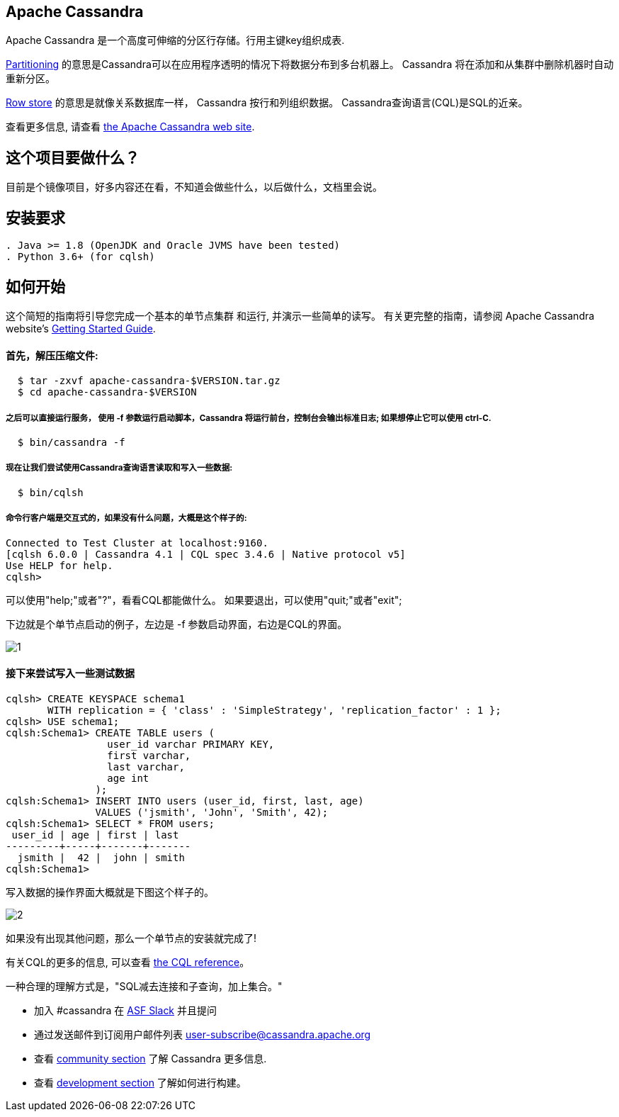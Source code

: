 == Apache Cassandra

Apache Cassandra 是一个高度可伸缩的分区行存储。行用主键key组织成表.

https://cwiki.apache.org/confluence/display/CASSANDRA2/Partitioners[Partitioning] 的意思是Cassandra可以在应用程序透明的情况下将数据分布到多台机器上。 Cassandra 将在添加和从集群中删除机器时自动重新分区。

https://cwiki.apache.org/confluence/display/CASSANDRA2/DataModel[Row store] 的意思是就像关系数据库一样， Cassandra 按行和列组织数据。 Cassandra查询语言(CQL)是SQL的近亲。

查看更多信息, 请查看 http://cassandra.apache.org/[the Apache Cassandra web site].

== 这个项目要做什么？

目前是个镜像项目，好多内容还在看，不知道会做些什么，以后做什么，文档里会说。

== 安装要求
------------
. Java >= 1.8 (OpenJDK and Oracle JVMS have been tested)
. Python 3.6+ (for cqlsh)
------------

== 如何开始


这个简短的指南将引导您完成一个基本的单节点集群
和运行, 并演示一些简单的读写。 有关更完整的指南，请参阅 Apache Cassandra website's http://cassandra.apache.org/doc/latest/getting_started/[Getting Started Guide].

==== 首先，解压压缩文件:

-----------
  $ tar -zxvf apache-cassandra-$VERSION.tar.gz
  $ cd apache-cassandra-$VERSION
-----------

===== 之后可以直接运行服务， 使用 -f 参数运行启动脚本，Cassandra 将运行前台，控制台会输出标准日志; 如果想停止它可以使用 ctrl-C.
-----------
  $ bin/cassandra -f
-----------

===== 现在让我们尝试使用Cassandra查询语言读取和写入一些数据:
-----------
  $ bin/cqlsh
-----------

===== 命令行客户端是交互式的，如果没有什么问题，大概是这个样子的:

----
Connected to Test Cluster at localhost:9160.
[cqlsh 6.0.0 | Cassandra 4.1 | CQL spec 3.4.6 | Native protocol v5]
Use HELP for help.
cqlsh>
----




可以使用"help;"或者"?"，看看CQL都能做什么。
如果要退出，可以使用"quit;"或者"exit";

下边就是个单节点启动的例子，左边是 -f 参数启动界面，右边是CQL的界面。

image::doc/img/1.png[]



==== 接下来尝试写入一些测试数据
----
cqlsh> CREATE KEYSPACE schema1
       WITH replication = { 'class' : 'SimpleStrategy', 'replication_factor' : 1 };
cqlsh> USE schema1;
cqlsh:Schema1> CREATE TABLE users (
                 user_id varchar PRIMARY KEY,
                 first varchar,
                 last varchar,
                 age int
               );
cqlsh:Schema1> INSERT INTO users (user_id, first, last, age)
               VALUES ('jsmith', 'John', 'Smith', 42);
cqlsh:Schema1> SELECT * FROM users;
 user_id | age | first | last
---------+-----+-------+-------
  jsmith |  42 |  john | smith
cqlsh:Schema1>
----

写入数据的操作界面大概就是下图这个样子的。

image::doc/img/2.png[]


如果没有出现其他问题，那么一个单节点的安装就完成了!

有关CQL的更多的信息, 可以查看
http://cassandra.apache.org/doc/latest/cql/[the CQL reference]。

一种合理的理解方式是，"SQL减去连接和子查询，加上集合。"


  * 加入 #cassandra 在 https://s.apache.org/slack-invite[ASF Slack] 并且提问
  * 通过发送邮件到订阅用户邮件列表 user-subscribe@cassandra.apache.org
  * 查看 http://cassandra.apache.org/community/[community section] 了解 Cassandra 更多信息.
  * 查看 http://cassandra.apache.org/doc/latest/development/index.html[development section] 了解如何进行构建。
